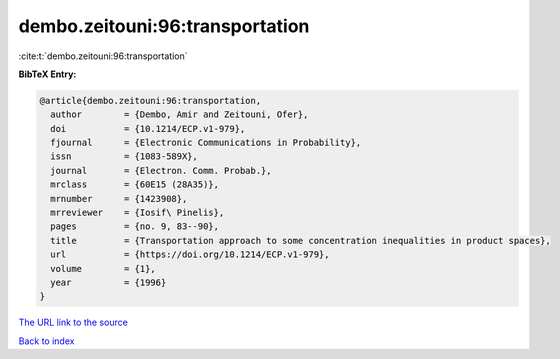 dembo.zeitouni:96:transportation
================================

:cite:t:`dembo.zeitouni:96:transportation`

**BibTeX Entry:**

.. code-block:: bibtex

   @article{dembo.zeitouni:96:transportation,
     author        = {Dembo, Amir and Zeitouni, Ofer},
     doi           = {10.1214/ECP.v1-979},
     fjournal      = {Electronic Communications in Probability},
     issn          = {1083-589X},
     journal       = {Electron. Comm. Probab.},
     mrclass       = {60E15 (28A35)},
     mrnumber      = {1423908},
     mrreviewer    = {Iosif\ Pinelis},
     pages         = {no. 9, 83--90},
     title         = {Transportation approach to some concentration inequalities in product spaces},
     url           = {https://doi.org/10.1214/ECP.v1-979},
     volume        = {1},
     year          = {1996}
   }
`The URL link to the source <https://doi.org/10.1214/ECP.v1-979>`_


`Back to index <../By-Cite-Keys.html>`_
